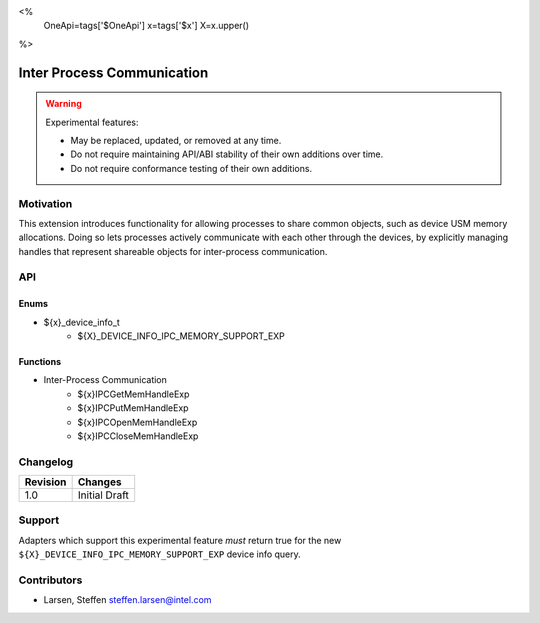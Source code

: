 <%
    OneApi=tags['$OneApi']
    x=tags['$x']
    X=x.upper()
%>

.. _experimental-inter-process-communication:

================================================================================
Inter Process Communication
================================================================================

.. warning::

    Experimental features:

    *   May be replaced, updated, or removed at any time.
    *   Do not require maintaining API/ABI stability of their own additions over
        time.
    *   Do not require conformance testing of their own additions.


Motivation
--------------------------------------------------------------------------------
This extension introduces functionality for allowing processes to share common
objects, such as device USM memory allocations. Doing so lets processes actively
communicate with each other through the devices, by explicitly managing handles
that represent shareable objects for inter-process communication.

API
--------------------------------------------------------------------------------

Enums
~~~~~~~~~~~~~~~~~~~~~~~~~~~~~~~~~~~~~~~~~~~~~~~~~~~~~~~~~~~~~~~~~~~~~~~~~~~~~~~~
* ${x}_device_info_t
    * ${X}_DEVICE_INFO_IPC_MEMORY_SUPPORT_EXP

Functions
~~~~~~~~~~~~~~~~~~~~~~~~~~~~~~~~~~~~~~~~~~~~~~~~~~~~~~~~~~~~~~~~~~~~~~~~~~~~~~~~
* Inter-Process Communication
   * ${x}IPCGetMemHandleExp
   * ${x}IPCPutMemHandleExp
   * ${x}IPCOpenMemHandleExp
   * ${x}IPCCloseMemHandleExp

Changelog
--------------------------------------------------------------------------------

+-----------+------------------------+
| Revision  | Changes                |
+===========+========================+
| 1.0       | Initial Draft          |
+-----------+------------------------+

Support
--------------------------------------------------------------------------------

Adapters which support this experimental feature *must* return true for the new
``${X}_DEVICE_INFO_IPC_MEMORY_SUPPORT_EXP`` device info query.

Contributors
--------------------------------------------------------------------------------

* Larsen, Steffen `steffen.larsen@intel.com <steffen.larsen@intel.com>`_

